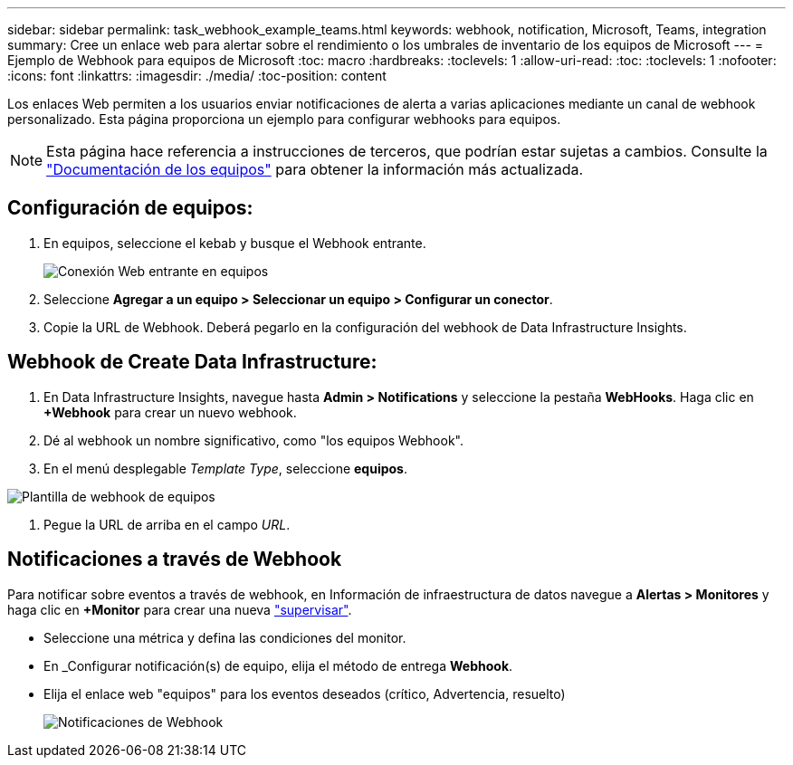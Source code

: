 ---
sidebar: sidebar 
permalink: task_webhook_example_teams.html 
keywords: webhook, notification, Microsoft, Teams, integration 
summary: Cree un enlace web para alertar sobre el rendimiento o los umbrales de inventario de los equipos de Microsoft 
---
= Ejemplo de Webhook para equipos de Microsoft
:toc: macro
:hardbreaks:
:toclevels: 1
:allow-uri-read: 
:toc: 
:toclevels: 1
:nofooter: 
:icons: font
:linkattrs: 
:imagesdir: ./media/
:toc-position: content


[role="lead"]
Los enlaces Web permiten a los usuarios enviar notificaciones de alerta a varias aplicaciones mediante un canal de webhook personalizado. Esta página proporciona un ejemplo para configurar webhooks para equipos.


NOTE: Esta página hace referencia a instrucciones de terceros, que podrían estar sujetas a cambios. Consulte la link:https://docs.microsoft.com/en-us/microsoftteams/platform/webhooks-and-connectors/how-to/add-incoming-webhook["Documentación de los equipos"] para obtener la información más actualizada.



== Configuración de equipos:

. En equipos, seleccione el kebab y busque el Webhook entrante.
+
image:Webhooks_Teams_Create_Webhook.png["Conexión Web entrante en equipos"]

. Seleccione *Agregar a un equipo > Seleccionar un equipo > Configurar un conector*.
. Copie la URL de Webhook. Deberá pegarlo en la configuración del webhook de Data Infrastructure Insights.




== Webhook de Create Data Infrastructure:

. En Data Infrastructure Insights, navegue hasta *Admin > Notifications* y seleccione la pestaña *WebHooks*. Haga clic en *+Webhook* para crear un nuevo webhook.
. Dé al webhook un nombre significativo, como "los equipos Webhook".
. En el menú desplegable _Template Type_, seleccione *equipos*.


image:Webhooks-Teams_example.png["Plantilla de webhook de equipos"]

. Pegue la URL de arriba en el campo _URL_.




== Notificaciones a través de Webhook

Para notificar sobre eventos a través de webhook, en Información de infraestructura de datos navegue a *Alertas > Monitores* y haga clic en *+Monitor* para crear una nueva link:task_create_monitor.html["supervisar"].

* Seleccione una métrica y defina las condiciones del monitor.
* En _Configurar notificación(s) de equipo, elija el método de entrega *Webhook*.
* Elija el enlace web "equipos" para los eventos deseados (crítico, Advertencia, resuelto)
+
image:Webhooks_Teams_Notifications.png["Notificaciones de Webhook"]


